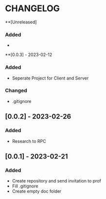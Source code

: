 * CHANGELOG
**[Unreleased]
*** Added
- 
**[0.0.3] - 2023-02-12
*** Added
- Seperate Project for Client and Server
*** Changed
- .gitignore
** [0.0.2] - 2023-02-26
*** Added
- Research to RPC
** [0.0.1] - 2023-02-21
*** Added
- Create repository and send invitation to prof
- Fill .gitignore
- Create empty doc folder
